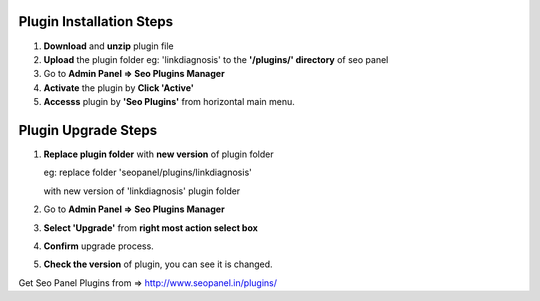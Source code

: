 Plugin Installation Steps
~~~~~~~~~~~~~~~~~~~~~~~~~

1. **Download** and **unzip** plugin file


2. **Upload** the plugin folder eg: 'linkdiagnosis' to the **'/plugins/' directory** of seo panel


3. Go to **Admin Panel => Seo Plugins Manager**


4. **Activate** the plugin by **Click 'Active'**


5. **Accesss** plugin by **'Seo Plugins'** from horizontal main menu.


Plugin Upgrade Steps
~~~~~~~~~~~~~~~~~~~~

1. **Replace plugin folder** with **new version** of plugin folder

   eg: replace folder 'seopanel/plugins/linkdiagnosis' 

   with new version of 'linkdiagnosis' plugin folder
   

2. Go to **Admin Panel => Seo Plugins Manager**


3. **Select 'Upgrade'** from **right most action select box**


4. **Confirm** upgrade process.


5. **Check the version** of plugin, you can see it is changed.


Get Seo Panel Plugins from => http://www.seopanel.in/plugins/
